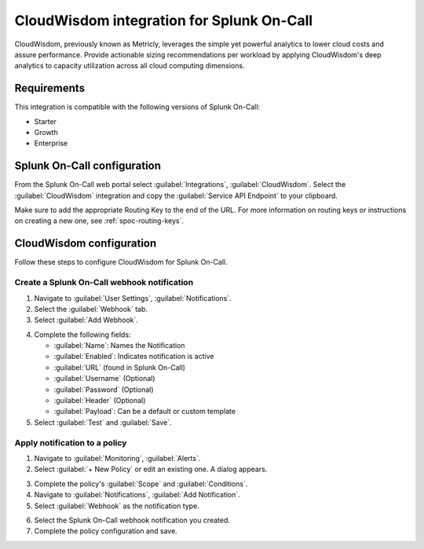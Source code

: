 .. _cloudwisdom-spoc:

CloudWisdom integration for Splunk On-Call
***************************************************

.. meta::
    :description: Configure the CloudWisdom integration for Splunk On-Call.

CloudWisdom, previously known as Metricly, leverages the simple yet powerful analytics to lower cloud costs and assure
performance. Provide actionable sizing recommendations per workload by applying CloudWisdom's deep analytics to capacity utilization across all cloud computing dimensions.

Requirements
==================

This integration is compatible with the following versions of Splunk On-Call:

- Starter
- Growth
- Enterprise


Splunk On-Call configuration
==============================

From the Splunk On-Call web portal select :guilabel:`Integrations`, :guilabel:`CloudWisdom`. Select  the :guilabel:`CloudWisdom` integration and copy the :guilabel:`Service API Endpoint` to your clipboard.

.. image:: /_images/spoc/Screen-Shot-2020-05-20-at-11.11.52-AM.png
   :alt: CloudWisdom integration screen

Make sure to add the appropriate Routing Key to the end of the URL. For more information on routing keys or instructions on creating a new one, see :ref:`spoc-routing-keys`.

CloudWisdom configuration
============================

Follow these steps to configure CloudWisdom for Splunk On-Call.

Create a Splunk On-Call webhook notification
----------------------------------------------

1. Navigate to :guilabel:`User Settings`, :guilabel:`Notifications`.

2. Select the :guilabel:`Webhook` tab.

3. Select :guilabel:`Add Webhook`.

.. image:: /_images/spoc/Screen-Shot-2020-04-17-at-11.05.45-AM.png
   :alt: Add webhook screen

4. Complete the following fields:

   -  :guilabel:`Name`: Names the Notification
   -  :guilabel:`Enabled`: Indicates notification is active
   -  :guilabel:`URL` (found in Splunk On-Call)
   -  :guilabel:`Username` (Optional)
   -  :guilabel:`Password` (Optional)
   -  :guilabel:`Header` (Optional)
   -  :guilabel:`Payload`: Can be a default or custom template

5. Select :guilabel:`Test` and :guilabel:`Save`.

.. image:: /_images/spoc/Screen-Shot-2020-04-17-at-12.08.30-PM.png
   :alt: Fill out fields in CloudWisdom

Apply notification to a policy
---------------------------------------

1. Navigate to :guilabel:`Monitoring`, :guilabel:`Alerts`.

2. Select :guilabel:`+ New Policy` or edit an existing one. A dialog appears.

.. image:: /_images/spoc/Screen-Shot-2020-04-17-at-11.14.04-AM.png
   :alt: New policy dialog

3. Complete the policy's :guilabel:`Scope` and :guilabel:`Conditions`.

4. Navigate to :guilabel:`Notifications`, :guilabel:`Add Notification`.

5. Select :guilabel:`Webhook` as the notification type.

.. image:: /_images/spoc/Screen-Shot-2020-04-17-at-11.17.34-AM.png
   :alt: Select notification type

6. Select the Splunk On-Call webhook notification you created.

7. Complete the policy configuration and save.
